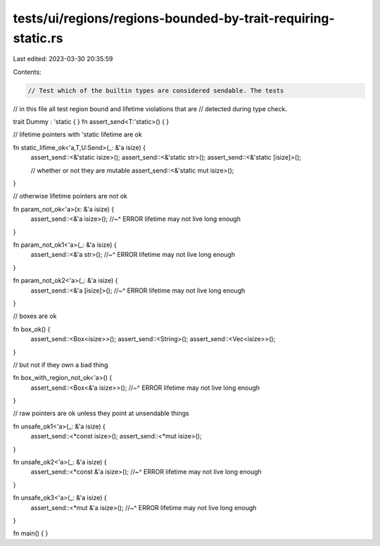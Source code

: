 tests/ui/regions/regions-bounded-by-trait-requiring-static.rs
=============================================================

Last edited: 2023-03-30 20:35:59

Contents:

.. code-block:: rs

    // Test which of the builtin types are considered sendable. The tests
// in this file all test region bound and lifetime violations that are
// detected during type check.

trait Dummy : 'static { }
fn assert_send<T:'static>() { }

// lifetime pointers with 'static lifetime are ok

fn static_lifime_ok<'a,T,U:Send>(_: &'a isize) {
    assert_send::<&'static isize>();
    assert_send::<&'static str>();
    assert_send::<&'static [isize]>();

    // whether or not they are mutable
    assert_send::<&'static mut isize>();
}

// otherwise lifetime pointers are not ok

fn param_not_ok<'a>(x: &'a isize) {
    assert_send::<&'a isize>();
    //~^ ERROR lifetime may not live long enough
}

fn param_not_ok1<'a>(_: &'a isize) {
    assert_send::<&'a str>();
    //~^ ERROR lifetime may not live long enough
}

fn param_not_ok2<'a>(_: &'a isize) {
    assert_send::<&'a [isize]>();
    //~^ ERROR lifetime may not live long enough
}

// boxes are ok

fn box_ok() {
    assert_send::<Box<isize>>();
    assert_send::<String>();
    assert_send::<Vec<isize>>();
}

// but not if they own a bad thing

fn box_with_region_not_ok<'a>() {
    assert_send::<Box<&'a isize>>();
    //~^ ERROR lifetime may not live long enough
}

// raw pointers are ok unless they point at unsendable things

fn unsafe_ok1<'a>(_: &'a isize) {
    assert_send::<*const isize>();
    assert_send::<*mut isize>();
}

fn unsafe_ok2<'a>(_: &'a isize) {
    assert_send::<*const &'a isize>();
    //~^ ERROR lifetime may not live long enough
}

fn unsafe_ok3<'a>(_: &'a isize) {
    assert_send::<*mut &'a isize>();
    //~^ ERROR lifetime may not live long enough
}

fn main() {
}


